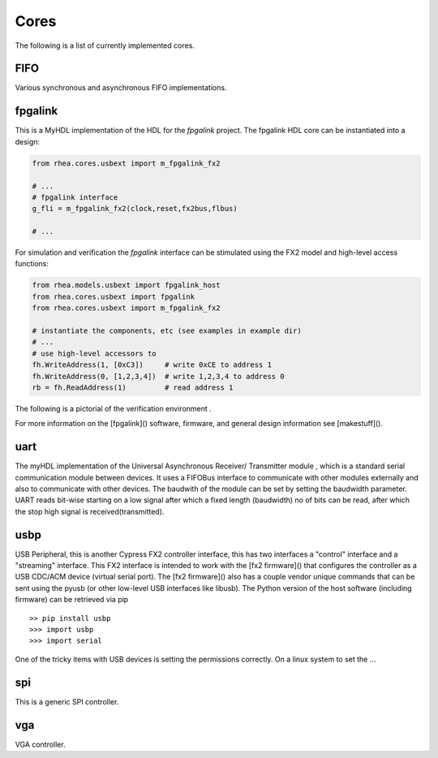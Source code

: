 
Cores
=====
The following is a list of currently implemented cores.

FIFO
----
Various synchronous and asynchronous FIFO implementations.

.. @todo mixed size FIFOs, need to infer 1-bit primitives
.. and use these to be the mixed-size FIFO.


fpgalink
--------

This is a MyHDL implementation of the HDL for the *fpgalink*
project.  The fpgalink HDL core can be instantiated into
a design:

.. code-block:: python

    from rhea.cores.usbext import m_fpgalink_fx2

    # ...
    # fpgalink interface
    g_fli = m_fpgalink_fx2(clock,reset,fx2bus,flbus)

    # ...

For simulation and verification the *fpgalink* interface can be
stimulated using the FX2 model and high-level access functions:

.. code-block:: python

   from rhea.models.usbext import fpgalink_host
   from rhea.cores.usbext import fpgalink
   from rhea.cores.usbext import m_fpgalink_fx2

   # instantiate the components, etc (see examples in example dir)
   # ...
   # use high-level accessors to
   fh.WriteAddress(1, [0xC3])     # write 0xCE to address 1
   fh.WriteAddress(0, [1,2,3,4])  # write 1,2,3,4 to address 0
   rb = fh.ReadAddress(1)         # read address 1


The following is a pictorial of the verification environment .


For more information on the [fpgalink]() software, firmware, and
general design information see [makestuff]().

uart
----

The myHDL implementation of the  Universal Asynchronous 
Receiver/ Transmitter module
, which is a standard serial communication module between
devices. It uses a FIFOBus interface to communicate with other modules 
externally and also to communicate with other devices. The baudwith 
of the module can be set by setting the baudwidth parameter. UART
reads bit-wise starting on a low signal after which a fixed length
(baudwidth) no of bits can be read, after which the stop high 
signal is received(transmitted).


usbp
----

USB Peripheral, this is another Cypress FX2 controller interface,
this has two interfaces a "control" interface and a "streaming"
interface.  This FX2 interface is intended to work with the
[fx2 firmware]() that configures the controller as a USB CDC/ACM
device (virtual serial port).  The [fx2 firmware]() also has a
couple vendor unique commands that can be sent using the pyusb
(or other low-level USB interfaces like libusb).  The Python
version of the host software (including firmware) can be retrieved
via pip ::

    >> pip install usbp
    >>> import usbp
    >>> import serial

One of the tricky items with USB devices is setting the permissions
correctly.  On a linux system to set the …


spi
---
This is a generic SPI controller.

.. @todo: need more verbage and examples


vga
---
VGA controller.

.. @todo: need more verbage and examples
